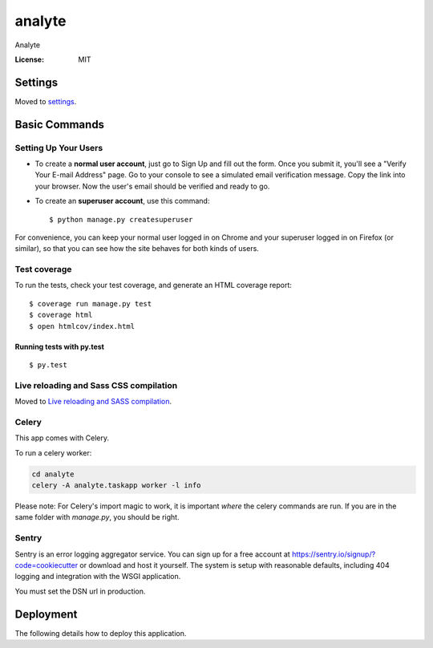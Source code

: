 analyte
=======

Analyte

.. image:: https://img.shields.io/badge/built%20with-Cookiecutter%20Django-ff69b4.svg
     :target: https://github.com/pydanny/cookiecutter-django/
     :alt: Built with Cookiecutter Django


:License: MIT


Settings
--------

Moved to settings_.

.. _settings: http://cookiecutter-django.readthedocs.io/en/latest/settings.html

Basic Commands
--------------

Setting Up Your Users
^^^^^^^^^^^^^^^^^^^^^

* To create a **normal user account**, just go to Sign Up and fill out the form. Once you submit it, you'll see a "Verify Your E-mail Address" page. Go to your console to see a simulated email verification message. Copy the link into your browser. Now the user's email should be verified and ready to go.

* To create an **superuser account**, use this command::

    $ python manage.py createsuperuser

For convenience, you can keep your normal user logged in on Chrome and your superuser logged in on Firefox (or similar), so that you can see how the site behaves for both kinds of users.

Test coverage
^^^^^^^^^^^^^

To run the tests, check your test coverage, and generate an HTML coverage report::

    $ coverage run manage.py test
    $ coverage html
    $ open htmlcov/index.html

Running tests with py.test
~~~~~~~~~~~~~~~~~~~~~~~~~~

::

  $ py.test

Live reloading and Sass CSS compilation
^^^^^^^^^^^^^^^^^^^^^^^^^^^^^^^^^^^^^^^

Moved to `Live reloading and SASS compilation`_.

.. _`Live reloading and SASS compilation`: http://cookiecutter-django.readthedocs.io/en/latest/live-reloading-and-sass-compilation.html



Celery
^^^^^^

This app comes with Celery.

To run a celery worker:

.. code-block:: bash

    cd analyte
    celery -A analyte.taskapp worker -l info

Please note: For Celery's import magic to work, it is important *where* the celery commands are run. If you are in the same folder with *manage.py*, you should be right.





Sentry
^^^^^^

Sentry is an error logging aggregator service. You can sign up for a free account at  https://sentry.io/signup/?code=cookiecutter  or download and host it yourself.
The system is setup with reasonable defaults, including 404 logging and integration with the WSGI application.

You must set the DSN url in production.


Deployment
----------

The following details how to deploy this application.




